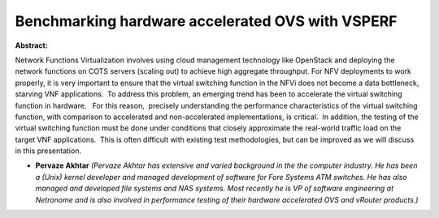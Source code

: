 Benchmarking hardware accelerated OVS with VSPERF
~~~~~~~~~~~~~~~~~~~~~~~~~~~~~~~~~~~~~~~~~~~~~~~~~

**Abstract:**

Network Functions Virtualization involves using cloud management technology like OpenStack and deploying the network functions on COTS servers (scaling out) to achieve high aggregate throughput. For NFV deployments to work properly, it is very important to ensure that the virtual switching function in the NFVi does not become a data bottleneck, starving VNF applications.  To address this problem, an emerging trend has been to accelerate the virtual switching function in hardware.   For this reason,  precisely understanding the performance characteristics of the virtual switching function, with comparison to accelerated and non-accelerated implementations, is critical.  In addition, the testing of the virtual switching function must be done under conditions that closely approximate the real-world traffic load on the target VNF applications.  This is often difficult with existing test methodologies, but can be improved as we will discuss in this presentation.


* **Pervaze Akhtar** *(Pervaze Akhtar has extensive and varied background in the the computer industry. He has been a (Unix) kernel developer and managed development of software for Fore Systems ATM switches. He has also managed and developed file systems and NAS systems. Most recently he is VP of software engineering at Netronome and is also involved in performance testing of their hardware accelerated OVS and vRouter products.)*
